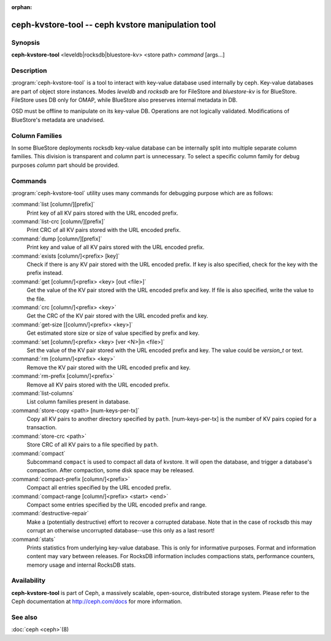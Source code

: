 :orphan:

=====================================================
 ceph-kvstore-tool -- ceph kvstore manipulation tool
=====================================================

.. program:: ceph-kvstore-tool

Synopsis
========

| **ceph-kvstore-tool** <leveldb|rocksdb|bluestore-kv> <store path> *command* [args...]


Description
===========

:program:`ceph-kvstore-tool` is a tool to interact with key-value database used internally by ceph.
Key-value databases are part of object store instances.
Modes *leveldb* and *rocksdb* are for FileStore and *bluestore-kv* is for BlueStore.
FileStore uses DB only for OMAP, while BlueStore also preserves internal metadata in DB.

OSD must be offline to manipulate on its key-value DB.
Operations are not logically validated. Modifications of BlueStore's metadata are unadvised.

Column Families
===============
In some BlueStore deployments rocksdb key-value database can be internally split into
multiple separate column families. This division is transparent and *column* part is unnecessary. 
To select a specific column family for debug purposes *column* part should be provided.

Commands
========

:program:`ceph-kvstore-tool` utility uses many commands for debugging purpose
which are as follows:

:command:`list [column/][prefix]`
    Print key of all KV pairs stored with the URL encoded prefix.

:command:`list-crc [column/][prefix]`
    Print CRC of all KV pairs stored with the URL encoded prefix.

:command:`dump [column/][prefix]`
    Print key and value of all KV pairs stored with the URL encoded prefix.

:command:`exists [column/]<prefix> [key]`
    Check if there is any KV pair stored with the URL encoded prefix. If key
    is also specified, check for the key with the prefix instead.

:command:`get [column/]<prefix> <key> [out <file>]`
    Get the value of the KV pair stored with the URL encoded prefix and key.
    If file is also specified, write the value to the file.

:command:`crc [column/]<prefix> <key>`
    Get the CRC of the KV pair stored with the URL encoded prefix and key. 

:command:`get-size [[column/]<prefix> <key>]`
    Get estimated store size or size of value specified by prefix and key.

:command:`set [column/]<prefix> <key> [ver <N>|in <file>]`
    Set the value of the KV pair stored with the URL encoded prefix and key. 
    The value could be *version_t* or text.

:command:`rm [column/]<prefix> <key>`
    Remove the KV pair stored with the URL encoded prefix and key.

:command:`rm-prefix [column/]<prefix>`
    Remove all KV pairs stored with the URL encoded prefix.

:command:`list-columns`
    List column families present in database.

:command:`store-copy <path> [num-keys-per-tx]`
    Copy all KV pairs to another directory specified by ``path``. 
    [num-keys-per-tx] is the number of KV pairs copied for a transaction.

:command:`store-crc <path>`
    Store CRC of all KV pairs to a file specified by ``path``.

:command:`compact`
    Subcommand ``compact`` is used to compact all data of kvstore. It will open
    the database, and trigger a database's compaction. After compaction, some 
    disk space may be released.

:command:`compact-prefix [column/]<prefix>`
    Compact all entries specified by the URL encoded prefix. 
   
:command:`compact-range [column/]<prefix> <start> <end>`
    Compact some entries specified by the URL encoded prefix and range.

:command:`destructive-repair`
    Make a (potentially destructive) effort to recover a corrupted database.
    Note that in the case of rocksdb this may corrupt an otherwise uncorrupted
    database--use this only as a last resort!

:command:`stats`
    Prints statistics from underlying key-value database. This is only for informative purposes.
    Format and information content may vary between releases. For RocksDB information includes
    compactions stats, performance counters, memory usage and internal RocksDB stats. 

Availability
============

**ceph-kvstore-tool** is part of Ceph, a massively scalable, open-source, distributed storage system. Please refer to
the Ceph documentation at http://ceph.com/docs for more information.


See also
========

:doc:`ceph <ceph>`\(8)
